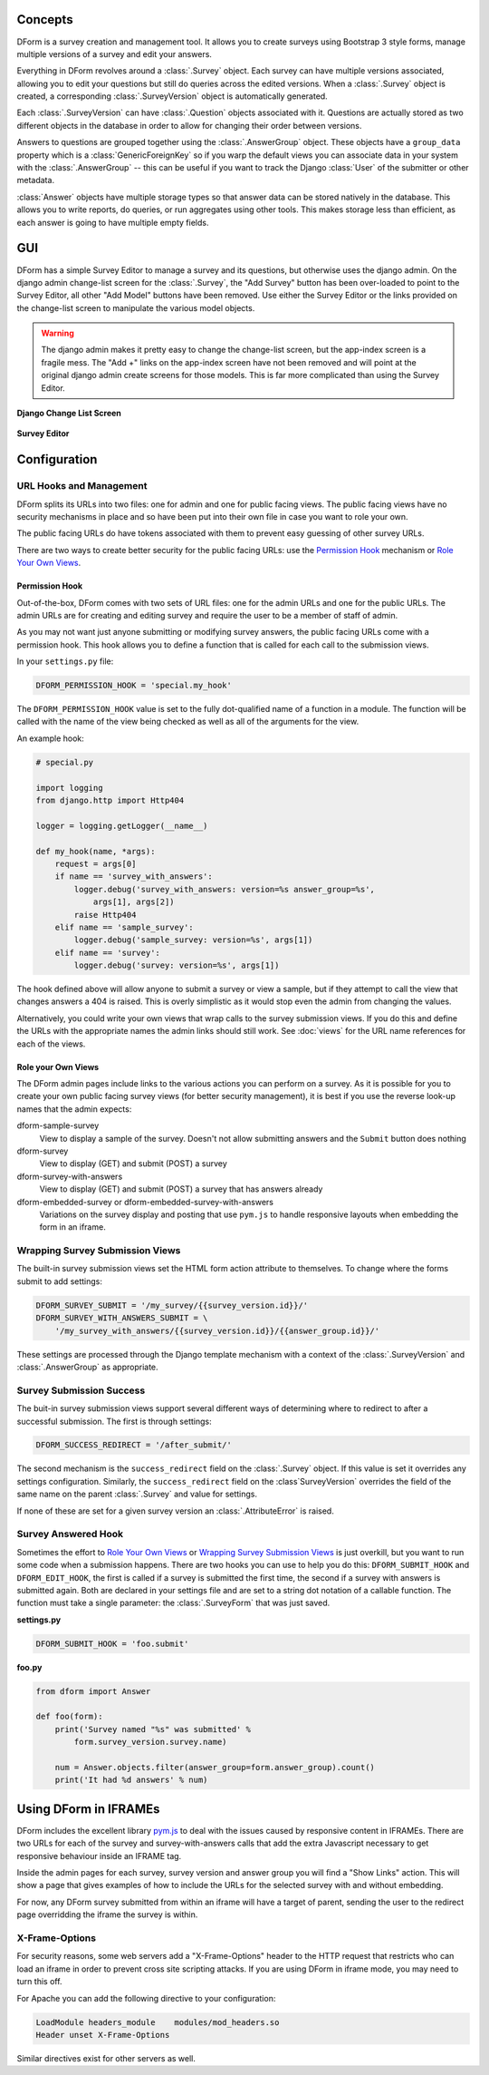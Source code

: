 Concepts
********

DForm is a survey creation and management tool.  It allows you to create
surveys using Bootstrap 3 style forms, manage multiple versions of a survey
and edit your answers.

Everything in DForm revolves around a :class:`.Survey` object.  Each survey
can have multiple versions associated, allowing you to edit your questions but
still do queries across the edited versions.  When a :class:`.Survey` object
is created, a corresponding :class:`.SurveyVersion` object is automatically
generated.  

Each :class:`.SurveyVersion` can have :class:`.Question` objects associated
with it.  Questions are actually stored as two different objects in the
database in order to allow for changing their order between versions.

Answers to questions are grouped together using the :class:`.AnswerGroup`
object.  These objects have a ``group_data`` property which is a
:class:`GenericForeignKey` so if you warp the default views you can associate
data in your system with the :class:`.AnswerGroup` -- this can be useful if
you want to track the Django :class:`User` of the submitter or other metadata.

:class:`Answer` objects have multiple storage types so that answer data can
be stored natively in the database.  This allows you to write reports, do
queries, or run aggregates using other tools.  This makes storage less than
efficient, as each answer is going to have multiple empty fields.


GUI
***

DForm has a simple Survey Editor to manage a survey and its questions, but
otherwise uses the django admin.  On the
django admin change-list screen for the :class:`.Survey`, the "Add Survey"
button has been over-loaded to point to the Survey Editor, all other "Add
Model" buttons have been removed.  Use either the Survey Editor or the links
provided on the change-list screen to manipulate the various model objects.

.. warning::
    The django admin makes it pretty easy to change the change-list screen,
    but the app-index screen is a fragile mess.  The "Add +" links on the
    app-index screen have not been removed and will point at the original
    django admin create screens for those models.  This is far more
    complicated than using the Survey Editor.  

**Django Change List Screen**

.. figure:: changelist.png


**Survey Editor**

.. figure:: editor.png


Configuration
*************

URL Hooks and Management
========================

DForm splits its URLs into two files: one for admin and one for public facing
views.  The public facing views have no security mechanisms in place and so
have been put into their own file in case you want to role your own.

The public facing URLs do have tokens associated with them to prevent easy
guessing of other survey URLs.

There are two ways to create better security for the public facing URLs: use
the `Permission Hook`_ mechanism or `Role Your Own Views`_.


Permission Hook
---------------

Out-of-the-box, DForm comes with two sets of URL files: one for the admin URLs
and one for the public URLs.  The admin URLs are for creating and editing
survey and require the user to be a member of staff of admin.

As you may not want just anyone submitting or modifying survey answers, the
public facing URLs come with a permission hook.  This hook allows you to
define a function that is called for each call to the submission views.

In your ``settings.py`` file:

.. code-block:: python

    DFORM_PERMISSION_HOOK = 'special.my_hook'

The ``DFORM_PERMISSION_HOOK`` value is set to the fully dot-qualified name of
a function in a module.  The function will be called with the name of the view
being checked as well as all of the arguments for the view.

An example hook:

.. code-block:: python

    # special.py

    import logging
    from django.http import Http404

    logger = logging.getLogger(__name__)

    def my_hook(name, *args):
        request = args[0]
        if name == 'survey_with_answers':
            logger.debug('survey_with_answers: version=%s answer_group=%s',
                args[1], args[2])
            raise Http404
        elif name == 'sample_survey':
            logger.debug('sample_survey: version=%s', args[1])
        elif name == 'survey':
            logger.debug('survey: version=%s', args[1])

The hook defined above will allow anyone to submit a survey or view a sample,
but if they attempt to call the view that changes answers a 404 is raised.
This is overly simplistic as it would stop even the admin from changing the
values.

Alternatively, you could write your own views that wrap calls to the survey
submission views.  If you do this and define the URLs with the appropriate
names the admin links should still work.  See :doc:`views` for the URL name
references for each of the views.


Role your Own Views
-------------------

The DForm admin pages include links to the various actions you can perform on
a survey.  As it is possible for you to create your own public facing survey
views (for better security management), it is best if you use the reverse
look-up names that the admin expects:

dform-sample-survey
    View to display a sample of the survey.  Doesn't not allow submitting
    answers and the ``Submit`` button does nothing

dform-survey
    View to display (GET) and submit (POST) a survey 

dform-survey-with-answers
    View to display (GET) and submit (POST) a survey that has answers already

dform-embedded-survey or dform-embedded-survey-with-answers
    Variations on the survey display and posting that use ``pym.js`` to handle
    responsive layouts when embedding the form in an iframe.


Wrapping Survey Submission Views
================================

The built-in survey submission views set the HTML form action attribute to
themselves.  To change where the forms submit to add settings:

.. code-block:: python

    DFORM_SURVEY_SUBMIT = '/my_survey/{{survey_version.id}}/'
    DFORM_SURVEY_WITH_ANSWERS_SUBMIT = \
        '/my_survey_with_answers/{{survey_version.id}}/{{answer_group.id}}/'

These settings are processed through the Django template mechanism with a
context of the :class:`.SurveyVersion` and 
:class:`.AnswerGroup` as appropriate.


Survey Submission Success
=========================

The buit-in survey submission views support several different ways of
determining where to redirect to after a successful submission.  The first is
through settings:

.. code-block:: python

    DFORM_SUCCESS_REDIRECT = '/after_submit/'

The second mechanism is the ``success_redirect`` field on the :class:`.Survey`
object.  If this value is set it overrides any settings configuration.
Similarly, the ``success_redirect`` field on the :class`SurveyVersion`
overrides the field of the same name on the parent :class:`.Survey` and value
for settings.

If none of these are set for a given survey version an :class:`.AttributeError`
is raised.


Survey Answered Hook
====================

Sometimes the effort to `Role Your Own Views`_ or 
`Wrapping Survey Submission Views`_ is just overkill, but you want to run some
code when a submission happens.  There are two hooks you can use to help you
do this: ``DFORM_SUBMIT_HOOK`` and ``DFORM_EDIT_HOOK``, the first is called if
a survey is submitted the first time, the second if a survey with answers is
submitted again.  Both are declared in your settings file and are set to a
string dot notation of a callable function.  The function must take a single
parameter: the :class:`.SurveyForm` that was just saved.  

**settings.py**

.. code-block:: python

    DFORM_SUBMIT_HOOK = 'foo.submit'


**foo.py**

.. code-block:: python

    from dform import Answer

    def foo(form):
        print('Survey named "%s" was submitted' %
            form.survey_version.survey.name)

        num = Answer.objects.filter(answer_group=form.answer_group).count()
        print('It had %d answers' % num)


Using DForm in IFRAMEs
**********************

DForm includes the excellent library `pym.js
<http://blog.apps.npr.org/pym.js/>`_ to deal with the issues caused
by responsive content in IFRAMEs.  There are two URLs for each of the survey
and survey-with-answers calls that add the extra Javascript necessary to get
responsive behaviour inside an IFRAME tag.

Inside the admin pages for each survey, survey version and answer group you
will find a "Show Links" action.  This will show a page that gives examples of
how to include the URLs for the selected survey with and without embedding.

For now, any DForm survey submitted from within an iframe will have a target
of parent, sending the user to the redirect page overridding the iframe the
survey is within.

X-Frame-Options
===============

For security reasons, some web servers add a "X-Frame-Options" header to the
HTTP request that restricts who can load an iframe in order to prevent cross
site scripting attacks.  If you are using DForm in iframe mode, you may need
to turn this off.

For Apache you can add the following directive to your configuration:


.. code-block:: apache

    LoadModule headers_module    modules/mod_headers.so
    Header unset X-Frame-Options

Similar directives exist for other servers as well.
